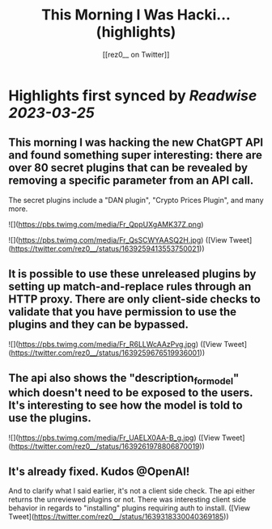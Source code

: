 :PROPERTIES:
:title: This Morning I Was Hacki... (highlights)
:author: [[rez0__ on Twitter]]
:full-title: "This Morning I Was Hacki..."
:category: #tweets
:url: https://twitter.com/rez0__/status/1639259413553750021
:END:

* Highlights first synced by [[Readwise]] [[2023-03-25]]
** This morning I was hacking the new ChatGPT API and found something super interesting: there are over 80 secret plugins that can be revealed by removing a specific parameter from an API call.

The secret plugins include a "DAN plugin", "Crypto Prices Plugin", and many more. 

![](https://pbs.twimg.com/media/Fr_QppUXgAMK37Z.png) 

![](https://pbs.twimg.com/media/Fr_QsSCWYAASQ2H.jpg) ([View Tweet](https://twitter.com/rez0__/status/1639259413553750021))
** It is possible to use these unreleased plugins by setting up match-and-replace rules through an HTTP proxy. There are only client-side checks to validate that you have permission to use the plugins and they can be bypassed. 

![](https://pbs.twimg.com/media/Fr_R6LLWcAAzPvg.jpg) ([View Tweet](https://twitter.com/rez0__/status/1639259676519936001))
** The api also shows the "description_for_model" which doesn't need to be exposed to the users. It's interesting to see how the model is told to use the plugins. 

![](https://pbs.twimg.com/media/Fr_UAELX0AA-B_g.jpg) ([View Tweet](https://twitter.com/rez0__/status/1639261978806870019))
** It's already fixed. Kudos @OpenAI!

And to clarify what I said earlier, it's not a client side check. The api either returns the unreviewed plugins or not. There was interesting client side behavior in regards to "installing" plugins requiring auth to install. ([View Tweet](https://twitter.com/rez0__/status/1639318330040369185))